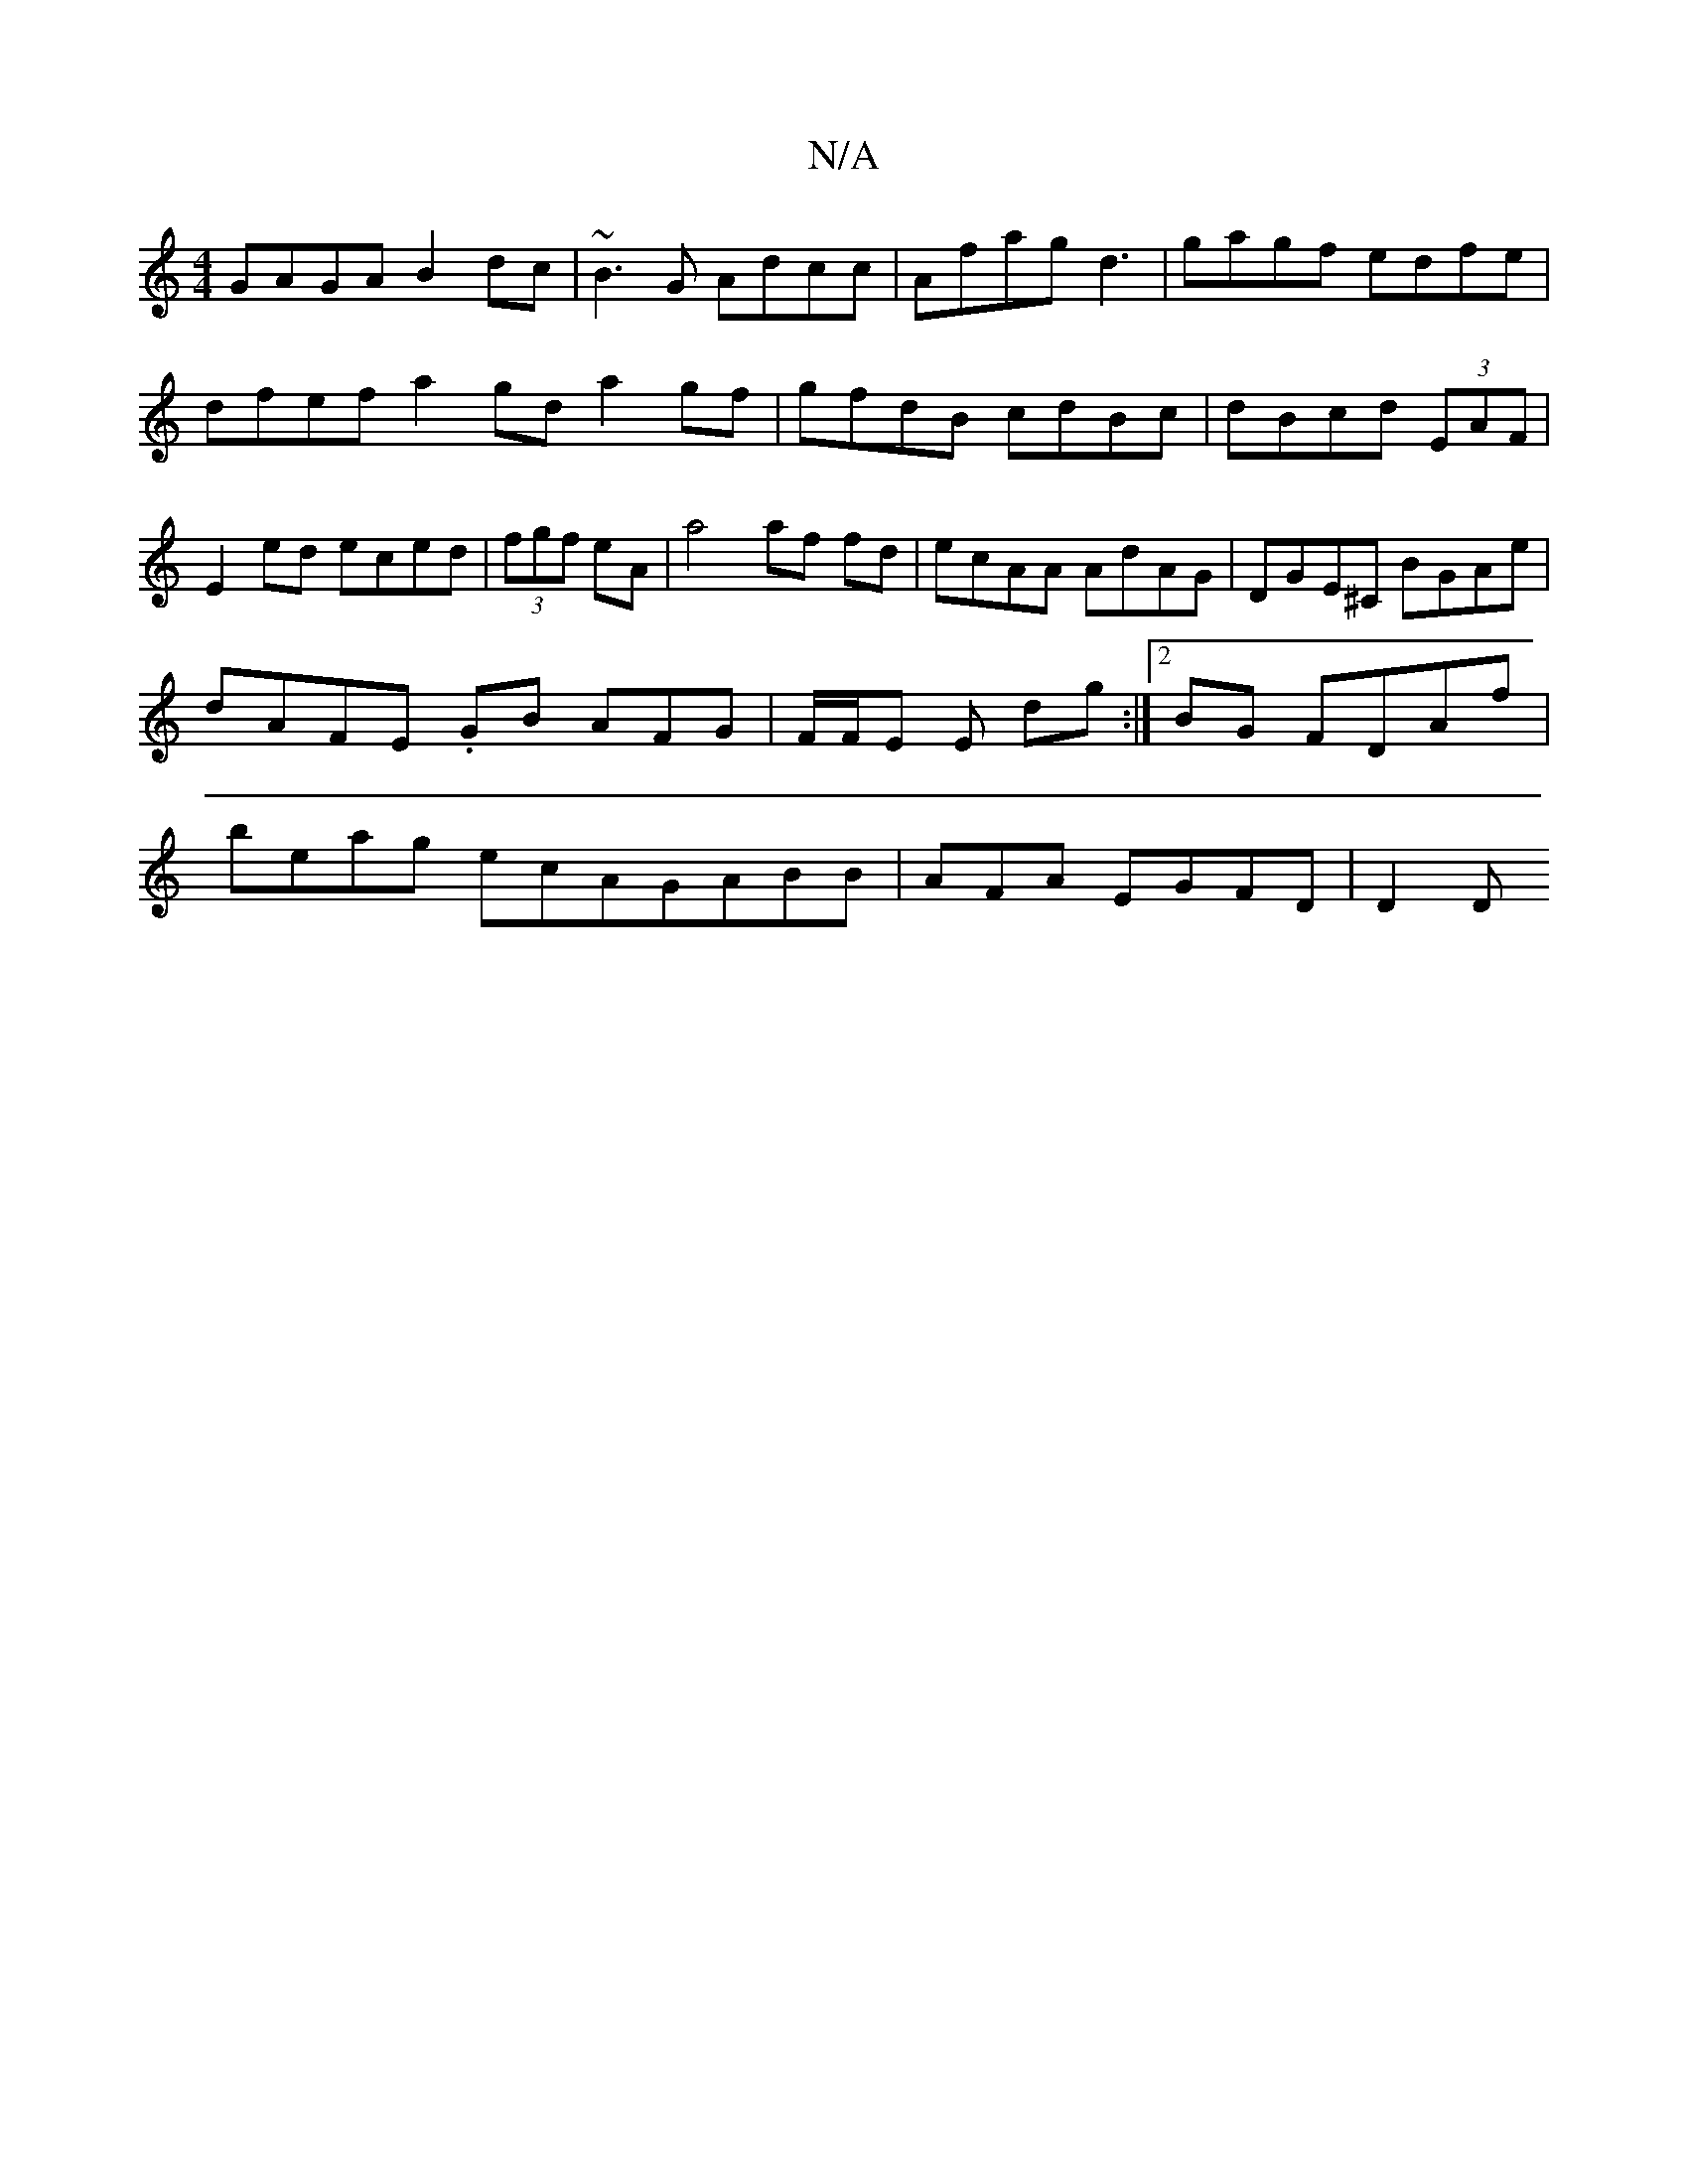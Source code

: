 X:1
T:N/A
M:4/4
R:N/A
K:Cmajor
GAGA B2dc|~B3 G Adcc | Afag d3 | gagf edfe|dfef a2 gd a2 gf|gfdB cdBc | dBcd (3EAF|E2ed eced|(3fgf eA|a4 af fd|ecAA AdAG|DGE^C BGAe|dAFE .GB AFG | F/F/E E dg:|2 BG FDAf |beag ecAGABB | AFA- EGFD | D2D